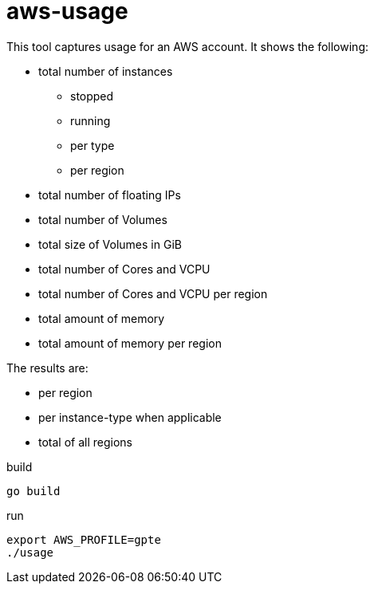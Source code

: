 = aws-usage

This tool captures usage for an AWS account. It shows the following:

- total number of instances
* stopped
* running
* per type
* per region
- total number of floating IPs
- total number of Volumes
- total size of Volumes in GiB
- total number of Cores and VCPU
- total number of Cores and VCPU per region
- total amount of memory
- total amount of memory per region


The results are:

- per region
- per instance-type when applicable
- total of all regions

.build
----
go build
----

.run
----
export AWS_PROFILE=gpte
./usage
----
